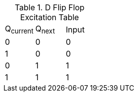 .D Flip Flop Excitation Table
|===
| Q~current~ | Q~next~ | Input
| 0          | 0       | 0
| 1          | 0       | 0
| 0          | 1       | 1
| 1          | 1       | 1
|===